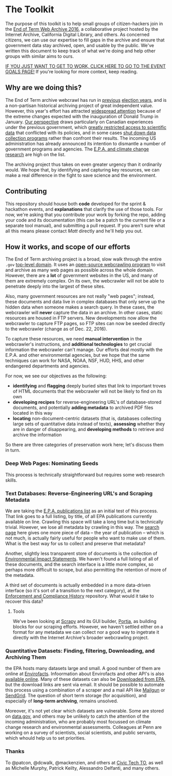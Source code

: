 * The Toolkit

The purpose of this toolkit is to help small groups of citizen-hackers join in the [[http://eotarchive.cdlib.org/2016.html][End of Term Web Archive 2016]], a collaborative project hosted by the Internet Archive, California Digital Library, and others.  As concerned citizens, we can use our expertise to fill gaps in the archive and ensure that government data stay archived, open, and usable by the public.  We've written this document to keep track of what we're doing and help other groups with similar aims to ours.

[[./Tech-Group-Goals.org][IF YOU JUST WANT TO GET TO WORK, CLICK HERE TO GO TO THE EVENT GOALS PAGE!]] If you're looking for more context, keep reading. 

** Why are we doing this?

The End of Term archive webcrawl has run in [[http://eotarchive.cdlib.org/search?f1-administration=2008][previous]] [[http://eotarchive.cdlib.org/search?f1-administration=2012][election years]], and is a non-partisan historical archiving project of great independent value.  However, this year's effort has attracted [[http://www.nytimes.com/2016/12/01/nyregion/harvesting-government-history-one-web-page-at-a-time.html?_r=0][widespread attention]] because of the extreme changes expected with the inauguration of Donald Trump in January.  [[https://technoscienceunit.wordpress.com/2016/12/04/guerrilla-archiving-event-saving-environmental-data-from-trump/][Our perspective]] draws particularly on Canadian experiences under the previous government, which [[http://www.academicmatters.ca/2013/05/harpers-attack-on-science-no-science-no-evidence-no-truth-no-democracy/][greatly restricted access to scientific data]] that conflicted with its policies, and in some cases [[http://www.cbc.ca/news/technology/high-arctic-research-station-forced-to-close-1.1171728][shut down data collection programs]] rather than confront their results. The incoming US administration has already announced its intention to dismantle a number of government programs and agencies.  The [[http://www.nytimes.com/2016/12/07/us/politics/scott-pruitt-epa-trump.html][E.P.A. and climate change research]] are high on the list.

The archiving project thus takes on even greater urgency than it ordinarily would.  We hope that, by identifying and capturing key resources, we can make a real difference in the fight to save science and the environment.

** Contributing
This repository should house both *code* developed for the sprint & hackathon events, and *explanations* that clarify the use of those tools.  For now, we're asking that you contribute your work by forking the repo, adding your code and its documentation (this can be a patch to the current file or a separate tool manual), and submitting a pull request.  If you aren't sure what all this means please contact [[matt.price@utoronto.ca][Matt]] directly and he'll help you out.  

** How it works, and scope of our efforts

The End of Term archiving project is a broad, slow walk through the entire ~.gov~ [[https://en.wikipedia.org/wiki/Top-level_domain][top-level domain]].  It uses an [[https://webarchive.jira.com/wiki/display/Heritrix/Heritrix][open-source webcrawling program]] to visit and archive as many web pages as possible across the whole domain.  However, there are a *lot* of government websites in the US, and many of them are extremely complex.  On its own, the webcrawler will not be able to penetrate deeply into the largest of these sites.

Also, many government resources are not really "web pages"; instead, these documents and data live in complex databases that only serve up the hidden data when someone makes a search query.  In these cases, the webcrawler will *never* capture the data in an archive.  In other cases, static resources are housed in FTP servers. New developments now allow the webcrawler to capture FTP pages, so FTP sites can now be seeded directly to the webcrawler (change as of Dec. 22, 2016).    

To capture these resources, we need *manual intervention* in the webcrawler's instructions, and *additional technologies* to get crucial information the webcrawler can't manage.  Our efforts deal mostly with the E.P.A. and other environmental agencies, but we hope that the same techniques can work for NASA, NOAA, NSF, HUD, HHS, and other endangered departments and agencies.  

For now, we see our objectives as the following:
- *identifying* and *flagging* deeply buried sites that link to important troves of HTML documents that the webcrawler will not be likely to find on its own
- *developing recipes* for reverse-engineering URL's of database-stored documents, and potentially *adding metadata* to archived PDF files located in this way
- *locating* non-document-centric datasets (that is, databases collecting large sets of quantitative data instead of texts), *assessing* whether they are in danger of disappearing, and *developing methods* to retrieve and archive the information

So there are three categories of preservation work here; let's discuss them in turn. 

*** Deep Web Pages: Nominating Seeds

This process is technically straightforward but requires some web research skills. 

*** Text Databases: Reverse-Engineering URL's and Scraping Metadata

We are taking the [[https://nepis.epa.gov/EPA/html/pubs/pubtitle.html][E.P.A. publications list]] as an initial test of this process.  That link goes to a full listing, by title, of all EPA publications currently available on line.  Crawling this space will take a long time but is technically trivial.  However, we lose all metadata by crawling in this way.  The [[https://www.epa.gov/nscep][search page]] here gives one more piece of data -- the year of publication -- which is not much, is actually fairly useful for people who want to make use of them.  What is the best way for us to collect and preserve that metadata? 

Another, slightly less transparent store of documents is the collection of [[https://cdxnodengn.epa.gov/cdx-enepa-public/action/eis/search][Environmental Impact Statements]]. We haven't found a full listing of all of these documents, and the search interface is a little more complex, so perhaps more difficult to scrape, but also permitting the retention of more of the metadata.  

A third set of documents is actually embedded in a more data-driven interface (so it's sort of a transition to the next category), at the [[https://echo.epa.gov/][Enforcement and Compliance History]] repository.  What would it take to recover this data? 

**** Tools
We've been looking at [[https://scrapy.org/][Scrapy]] and its GUI builder, [[https://scrapinghub.com/portia/][Portia]], as building blocks for our scraping efforts. However, we haven't settled either on a format for any metadata we can collect nor a good way to ingetrate it directly with the Internet Archive's broader webcrawling project.  

*** Quantitative Datasets: Finding, filtering, Downloading, and Archiving Them
the EPA hosts many datasets large and small. A good number of them are online at [[https://www3.epa.gov/enviro/][Envirofacts]]. Infoormation about Envirofacts and other API's is also [[https://www3.epa.gov/enviro/][available online]].  Many of these  datasets can also be [[http://gis.epa.ie/GetData/Download][Downloaded from EPA]], but the download links are sent via email.  It should be possible to automate this process using a combination of a scraper and a mail API like [[https://www.mailgun.com/][Mailgun]] or [[https://sendgrid.com/][SendGrid]].  The question of short term storage (for acquisition), and especially of *long-term archiving*, remains unsolved.  

Moreover, it's not yet clear which datasets are vulnerable. Some are stored on [[http://data.gov][data.gov]], and others may be unlikely to catch the attention of the incoming administration, who are probably most focussed on climate change research and environmental assessments.  Colleagues at Penn are working on a survey of scientists, social scientists, and public servants, which whould help us to set priorities.

*** Thanks
To @patcon, @dcwalk, @mackenzien, and others at [[http://civictech.ca][Civic Tech TO]], as well as Michelle Murphy, Patrick Keilty, Alessandro Delfanti, and many others.
